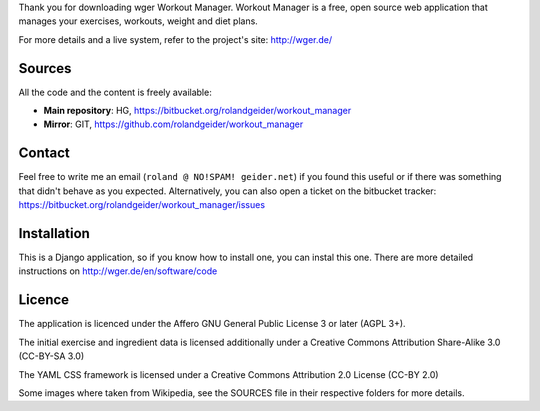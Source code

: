 Thank you for downloading wger Workout Manager. Workout Manager is a free, open
source web application that manages your exercises, workouts, weight and diet
plans.

For more details and a live system, refer to the project's site: http://wger.de/


Sources
-------

All the code and the content is freely available:

* **Main repository**: HG, https://bitbucket.org/rolandgeider/workout_manager
* **Mirror**: GIT, https://github.com/rolandgeider/workout_manager


Contact
-------

Feel free to write me an email (``roland @ NO!SPAM! geider.net``) if you found
this useful or if there was something that didn't behave as you expected.
Alternatively, you can also open a ticket on the bitbucket tracker:
https://bitbucket.org/rolandgeider/workout_manager/issues



Installation
------------

This is a Django application, so if you know how to install one, you can instal
this one. There are more detailed instructions on http://wger.de/en/software/code


Licence
-------

The application is licenced under the Affero GNU General Public License 3 or later
(AGPL 3+).

The initial exercise and ingredient data is licensed additionally under a
Creative Commons Attribution Share-Alike 3.0 (CC-BY-SA 3.0)

The YAML CSS framework is licensed under a Creative Commons Attribution 2.0
License (CC-BY 2.0)

Some images where taken from Wikipedia, see the SOURCES file in their respective
folders for more details.
